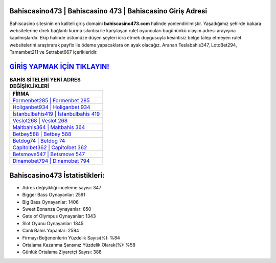 ﻿Bahiscasino473 | Bahiscasino 473 | Bahiscasino Giriş Adresi
===================================

.. image:: images/bahiscasino-giris.jpg
   :width: 600
   
Bahiscasino sitesinin en kaliteli giriş domaini **bahiscasino473.com** halinde yönlendirilmiştir. Yaşadığımız şehirde bakara websitelerine direk bağlantı kurma sıkıntısı ile karşılaşan rulet oyuncuları bugününkü ulaşım adresi arayışına kapılmışlardır. Ekip halinde üstümüze düşen şeyleri icra etmek duygusuyla kesintisiz belge talep etmeyen rulet websitelerini araştırarak payfix ile ödeme yapacaklara ön ayak olacağız. Aranan Teslabahis347, LotoBet294, Tamambet211 ve Setrabet667 içerikleridir.

`GİRİŞ YAPMAK İÇİN TIKLAYIN! <https://cutt.ly/QwVVg2Vk>`_
==============

.. list-table:: **BAHİS SİTELERİ YENİ ADRES DEĞİŞİKLİKLERİ**
   :widths: 100
   :header-rows: 1

   * - FİRMA
   * - `Formenbet285 | Formenbet 285 <formenbet285-formenbet-285-formenbet-giris-adresi.html>`_
   * - `Holiganbet934 | Holiganbet 934 <holiganbet934-holiganbet-934-holiganbet-giris-adresi.html>`_
   * - `İstanbulbahis419 | İstanbulbahis 419 <istanbulbahis419-istanbulbahis-419-istanbulbahis-giris-adresi.html>`_	 
   * - `Veslot268 | Veslot 268 <veslot268-veslot-268-veslot-giris-adresi.html>`_	 
   * - `Maltbahis364 | Maltbahis 364 <maltbahis364-maltbahis-364-maltbahis-giris-adresi.html>`_ 
   * - `Betbey588 | Betbey 588 <betbey588-betbey-588-betbey-giris-adresi.html>`_
   * - `Betdog74 | Betdog 74 <betdog74-betdog-74-betdog-giris-adresi.html>`_	 
   * - `Capitolbet362 | Capitolbet 362 <capitolbet362-capitolbet-362-capitolbet-giris-adresi.html>`_
   * - `Betsmove547 | Betsmove 547 <betsmove547-betsmove-547-betsmove-giris-adresi.html>`_
   * - `Dinamobet794 | Dinamobet 794 <dinamobet794-dinamobet-794-dinamobet-giris-adresi.html>`_
	 
Bahiscasino473 İstatistikleri:
===================================	 
* Adres değişikliği inceleme sayısı: 347
* Bigger Bass Oynayanlar: 2591
* Big Bass Oynayanlar: 1406
* Sweet Bonanza Oynayanlar: 850
* Gate of Olympus Oynayanlar: 1343
* Slot Oyunu Oynayanlar: 1845
* Canlı Bahis Yapanlar: 2594
* Firmayı Beğenenlerin Yüzdelik Sayısı(%): %84
* Ortalama Kazanma Şansınız Yüzdelik Olarak(%): %58
* Günlük Ortalama Ziyaretçi Sayısı: 388
